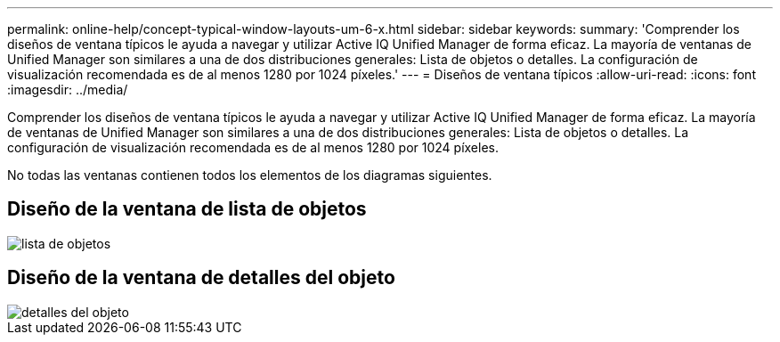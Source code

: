 ---
permalink: online-help/concept-typical-window-layouts-um-6-x.html 
sidebar: sidebar 
keywords:  
summary: 'Comprender los diseños de ventana típicos le ayuda a navegar y utilizar Active IQ Unified Manager de forma eficaz. La mayoría de ventanas de Unified Manager son similares a una de dos distribuciones generales: Lista de objetos o detalles. La configuración de visualización recomendada es de al menos 1280 por 1024 píxeles.' 
---
= Diseños de ventana típicos
:allow-uri-read: 
:icons: font
:imagesdir: ../media/


[role="lead"]
Comprender los diseños de ventana típicos le ayuda a navegar y utilizar Active IQ Unified Manager de forma eficaz. La mayoría de ventanas de Unified Manager son similares a una de dos distribuciones generales: Lista de objetos o detalles. La configuración de visualización recomendada es de al menos 1280 por 1024 píxeles.

No todas las ventanas contienen todos los elementos de los diagramas siguientes.



== Diseño de la ventana de lista de objetos

image::../media/object-list.png[lista de objetos]



== Diseño de la ventana de detalles del objeto

image::../media/object-details.gif[detalles del objeto]
